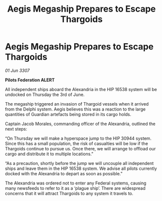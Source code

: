 :PROPERTIES:
:ID:       483a765c-0bac-461b-9daf-f871a2c7811c
:END:
#+title: Aegis Megaship Prepares to Escape Thargoids
#+filetags: :galnet:

* Aegis Megaship Prepares to Escape Thargoids

/01 Jun 3307/

*Pilots Federation ALERT* 

All independent ships aboard the Alexandria in the HIP 16538 system will be undocked on Thursday the 3rd of June. 

The megaship triggered an invasion of Thargoid vessels when it arrived from the Delphi system. Aegis believes this was a reaction to the large quantities of Guardian artefacts being stored in its cargo holds. 

Captain Jacob Morales, commanding officer of the Alexandria, outlined the next steps: 

“On Thursday we will make a hyperspace jump to the HIP 30944 system. Since this has a small population, the risk of casualties will be low if the Thargoids continue to pursue us. Once there, we will arrange to offload our cargo and distribute it to multiple locations.” 

“As a precaution, shortly before the jump we will uncouple all independent ships and leave them in the HIP 16538 system. We advise all pilots currently docked with the Alexandria to depart as soon as possible.” 

The Alexandria was ordered not to enter any Federal systems, causing many newsfeeds to refer to it as a ‘plague ship’. There are widespread concerns that it will attract Thargoids to any system it travels to.
